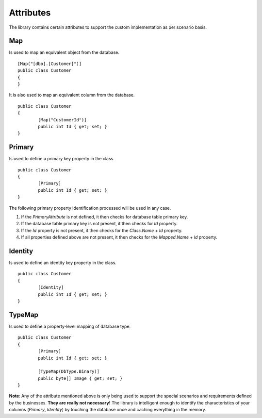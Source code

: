 Attributes
==========

The library contains certain attributes to support the custom implementation as per scenario basis.

Map
---

Is used to map an equivalent object from the database.

.. highlight:: c#

::

	[Map("[dbo].[Customer]")]
	public class Customer
	{
	}

It is also used to map an equivalent column from the database.

.. highlight:: c#

::

	public class Customer
	{
		[Map("CustomerId")]
		public int Id { get; set; }
	}

Primary
-------

Is used to define a primary key property in the class.

.. highlight:: c#

::

	public class Customer
	{
		[Primary]
		public int Id { get; set; }
	}

The following primary property identification processed will be used in any case.

1. If the `PrimaryAttribute` is not defined, it then checks for database table primary key.
2. If the database table primary key is not present, it then checks for `Id` property.
3. If the `Id` property is not present, it then checks for the `Class.Name` + `Id` property.
4. If all properties defined above are not present, it then checks for the `Mapped.Name` + `Id` property.

Identity
--------

Is used to define an identity key property in the class.

.. highlight:: c#

::

	public class Customer
	{
		[Identity]
		public int Id { get; set; }
	}

TypeMap
-------

Is used to define a property-level mapping of database type.

.. highlight:: c#

::

	public class Customer
	{
		[Primary]
		public int Id { get; set; }

		[TypeMap(DbType.Binary)]
		public byte[] Image { get; set; }
	}

**Note**: Any of the attribute mentioned above is only being used to support the special scenarios and requirements defined by the businesses. **They are really not necessary!** The library is intelligent enough to identify the characteristics of your columns (`Primary`, `Identity`) by touching the database once and caching everything in the memory.
